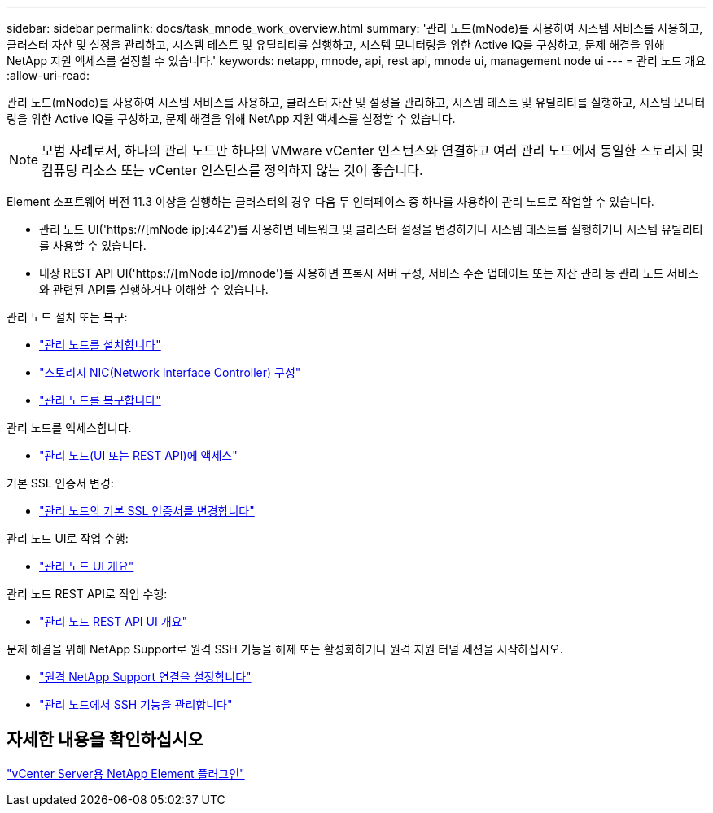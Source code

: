 ---
sidebar: sidebar 
permalink: docs/task_mnode_work_overview.html 
summary: '관리 노드(mNode)를 사용하여 시스템 서비스를 사용하고, 클러스터 자산 및 설정을 관리하고, 시스템 테스트 및 유틸리티를 실행하고, 시스템 모니터링을 위한 Active IQ를 구성하고, 문제 해결을 위해 NetApp 지원 액세스를 설정할 수 있습니다.' 
keywords: netapp, mnode, api, rest api, mnode ui, management node ui 
---
= 관리 노드 개요
:allow-uri-read: 


[role="lead"]
관리 노드(mNode)를 사용하여 시스템 서비스를 사용하고, 클러스터 자산 및 설정을 관리하고, 시스템 테스트 및 유틸리티를 실행하고, 시스템 모니터링을 위한 Active IQ를 구성하고, 문제 해결을 위해 NetApp 지원 액세스를 설정할 수 있습니다.


NOTE: 모범 사례로서, 하나의 관리 노드만 하나의 VMware vCenter 인스턴스와 연결하고 여러 관리 노드에서 동일한 스토리지 및 컴퓨팅 리소스 또는 vCenter 인스턴스를 정의하지 않는 것이 좋습니다.

Element 소프트웨어 버전 11.3 이상을 실행하는 클러스터의 경우 다음 두 인터페이스 중 하나를 사용하여 관리 노드로 작업할 수 있습니다.

* 관리 노드 UI('https://[mNode ip]:442')를 사용하면 네트워크 및 클러스터 설정을 변경하거나 시스템 테스트를 실행하거나 시스템 유틸리티를 사용할 수 있습니다.
* 내장 REST API UI('https://[mNode ip]/mnode')를 사용하면 프록시 서버 구성, 서비스 수준 업데이트 또는 자산 관리 등 관리 노드 서비스와 관련된 API를 실행하거나 이해할 수 있습니다.


관리 노드 설치 또는 복구:

* link:task_mnode_install.html["관리 노드를 설치합니다"]
* link:task_mnode_install_add_storage_NIC.html["스토리지 NIC(Network Interface Controller) 구성"]
* link:task_mnode_recover.html["관리 노드를 복구합니다"]


관리 노드를 액세스합니다.

* link:task_mnode_access_ui.html["관리 노드(UI 또는 REST API)에 액세스"]


기본 SSL 인증서 변경:

* link:reference_change_mnode_default_ssl_certificate.html["관리 노드의 기본 SSL 인증서를 변경합니다"]


관리 노드 UI로 작업 수행:

* link:task_mnode_work_overview_UI.html["관리 노드 UI 개요"]


관리 노드 REST API로 작업 수행:

* link:task_mnode_work_overview_API.html["관리 노드 REST API UI 개요"]


문제 해결을 위해 NetApp Support로 원격 SSH 기능을 해제 또는 활성화하거나 원격 지원 터널 세션을 시작하십시오.

* link:task_mnode_enable_remote_support_connections.html["원격 NetApp Support 연결을 설정합니다"]
* link:task_mnode_ssh_management.html["관리 노드에서 SSH 기능을 관리합니다"]




== 자세한 내용을 확인하십시오

https://docs.netapp.com/us-en/vcp/index.html["vCenter Server용 NetApp Element 플러그인"^]
